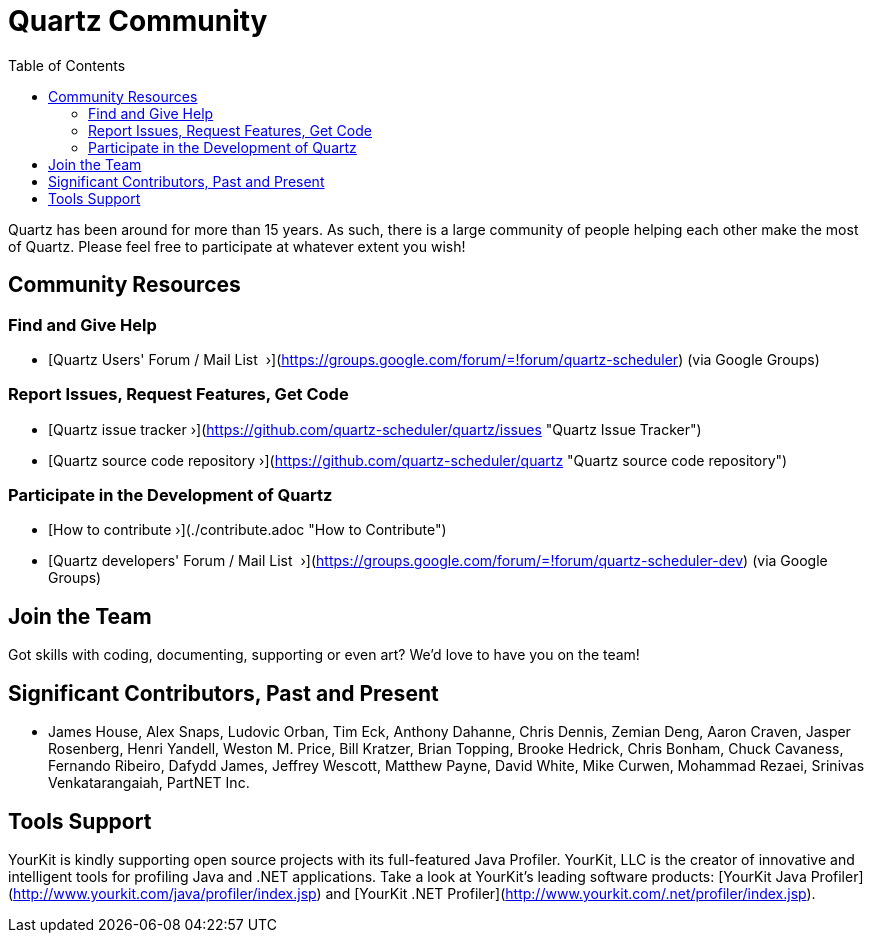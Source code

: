 = Quartz Community
:toc:

Quartz has been around for more than 15 years. As such, there is a large community of people helping each other make the most of Quartz. Please feel free to participate at whatever extent you wish!

== Community Resources

=== Find and Give Help

* [Quartz Users' Forum / Mail List &nbsp;&rsaquo;](https://groups.google.com/forum/=!forum/quartz-scheduler) (via Google Groups)

=== Report Issues, Request Features, Get Code

* [Quartz issue tracker&nbsp;&rsaquo;](https://github.com/quartz-scheduler/quartz/issues "Quartz Issue Tracker")
* [Quartz source code repository&nbsp;&rsaquo;](https://github.com/quartz-scheduler/quartz "Quartz source code repository")

=== Participate in the Development of Quartz

* [How to contribute&nbsp;&rsaquo;](./contribute.adoc "How to Contribute")
* [Quartz developers' Forum / Mail List &nbsp;&rsaquo;](https://groups.google.com/forum/=!forum/quartz-scheduler-dev) (via Google Groups)


== Join the Team

Got skills with coding, documenting, supporting or even art? We'd love to have you on the team!


== Significant Contributors, Past and Present

* James House, Alex Snaps, Ludovic Orban, Tim Eck, Anthony Dahanne, Chris Dennis, Zemian Deng, Aaron Craven, Jasper Rosenberg, Henri Yandell, Weston M. Price, Bill Kratzer, Brian Topping, Brooke Hedrick, Chris Bonham, Chuck Cavaness, Fernando Ribeiro, Dafydd James, Jeffrey Wescott, Matthew Payne, David White, Mike Curwen, Mohammad Rezaei, Srinivas Venkatarangaiah, PartNET Inc.


== Tools Support

YourKit is kindly supporting open source projects with its full-featured Java Profiler. YourKit, LLC is the creator of innovative and intelligent tools for profiling Java and .NET applications. Take a look at YourKit's leading software products: [YourKit Java Profiler](http://www.yourkit.com/java/profiler/index.jsp) and [YourKit .NET Profiler](http://www.yourkit.com/.net/profiler/index.jsp).
